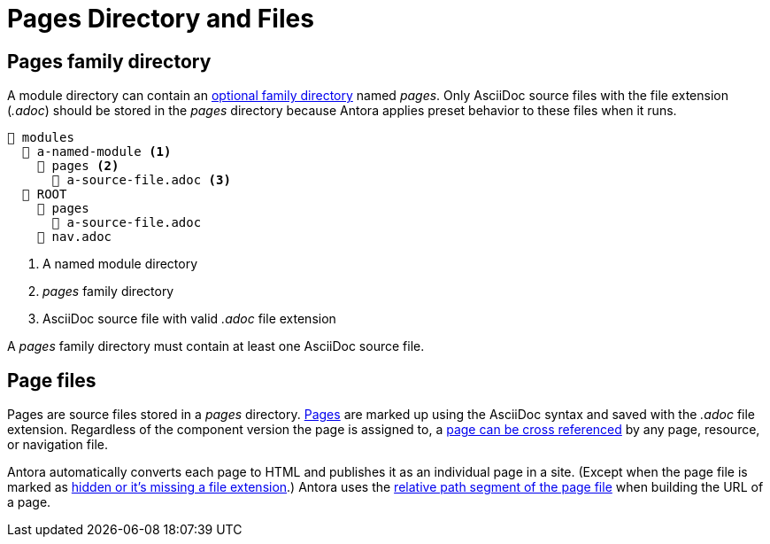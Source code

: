 = Pages Directory and Files

[#pages-dir]
== Pages family directory

A module directory can contain an xref:family-directories.adoc[optional family directory] named [.path]_pages_.
Only AsciiDoc source files with the file extension (_.adoc_) should be stored in the [.path]_pages_ directory because Antora applies preset behavior to these files when it runs.

[listing]
----
📂 modules
  📂 a-named-module <.>
    📂 pages <.>
      📄 a-source-file.adoc <.>
  📂 ROOT
    📂 pages
      📄 a-source-file.adoc
    📄 nav.adoc
----
<.> A named module directory
<.> [.path]_pages_ family directory
<.> AsciiDoc source file with valid _.adoc_ file extension

A [.path]_pages_ family directory must contain at least one AsciiDoc source file.

[#pages]
== Page files

Pages are source files stored in a [.path]_pages_ directory.
xref:page:index.adoc[Pages] are marked up using the AsciiDoc syntax and saved with the _.adoc_ file extension.
Regardless of the component version the page is assigned to, a xref:page:page-id.adoc#whats-a-cross-reference[page can be cross referenced] by any page, resource, or navigation file.

Antora automatically converts each page to HTML and publishes it as an individual page in a site.
(Except when the page file is marked as xref:standard-directories.adoc#hidden-files[hidden or it's missing a file extension].)
Antora uses the xref:how-antora-builds-urls.adoc#relative-path[relative path segment of the page file] when building the URL of a page.
